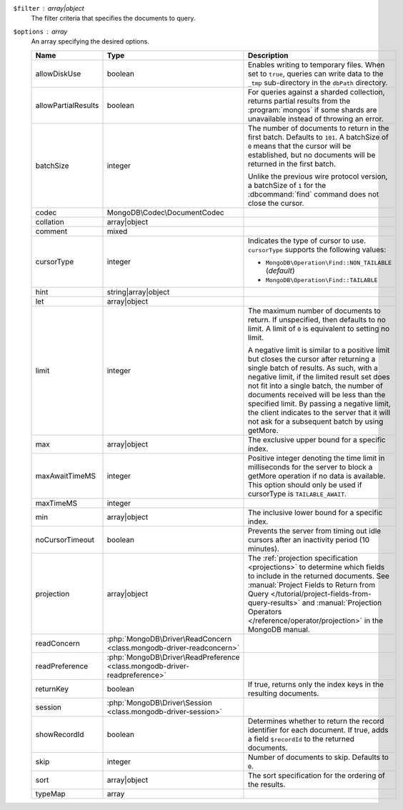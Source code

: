 ``$filter`` : array|object
  The filter criteria that specifies the documents to query.

``$options`` : array
  An array specifying the desired options.

  .. list-table::
     :header-rows: 1
     :widths: 20 20 80

     * - Name
       - Type
       - Description

     * - allowDiskUse
       - boolean
       - Enables writing to temporary files. When set to ``true``, queries can
         write data to the ``_tmp`` sub-directory in the ``dbPath`` directory.

     * - allowPartialResults
       - boolean
       - For queries against a sharded collection, returns partial results from
         the :program:`mongos` if some shards are unavailable instead of
         throwing an error.

     * - batchSize
       - integer
       - The number of documents to return in the first batch. Defaults to
         ``101``. A batchSize of ``0`` means that the cursor will be
         established, but no documents will be returned in the first batch.

         Unlike the previous wire protocol version, a batchSize of ``1`` for the
         :dbcommand:`find` command does not close the cursor.

     * - codec
       - MongoDB\\Codec\\DocumentCodec
       - .. include:: /includes/extracts/collection-option-codec.rst

         .. versionadded:: 1.17

     * - collation
       - array|object
       - .. include:: /includes/extracts/collection-option-collation.rst

     * - comment
       - mixed
       - .. include:: /includes/extracts/common-option-comment.rst

         .. include:: /includes/extracts/common-option-comment-string-before-4.4.rst

     * - cursorType
       - integer
       - Indicates the type of cursor to use. ``cursorType`` supports the
         following values:

         - ``MongoDB\Operation\Find::NON_TAILABLE`` (*default*)
         - ``MongoDB\Operation\Find::TAILABLE``

     * - hint
       - string|array|object
       - .. include:: /includes/extracts/common-option-hint.rst

         .. versionadded:: 1.2

     * - let
       - array|object
       - .. include:: /includes/extracts/common-option-let.rst

         .. versionadded:: 1.13

     * - limit
       - integer
       - The maximum number of documents to return. If unspecified, then
         defaults to no limit. A limit of ``0`` is equivalent to setting no
         limit.

         A negative limit is similar to a positive limit but closes the cursor
         after returning a single batch of results. As such, with a negative
         limit, if the limited result set does not fit into a single batch, the
         number of documents received will be less than the specified limit. By
         passing a negative limit, the client indicates to the server that it
         will not ask for a subsequent batch by using getMore.

     * - max
       - array|object
       - The exclusive upper bound for a specific index.

         .. versionadded:: 1.2

     * - maxAwaitTimeMS
       - integer
       - Positive integer denoting the time limit in milliseconds for the server
         to block a getMore operation if no data is available. This option
         should only be used if cursorType is ``TAILABLE_AWAIT``.

         .. versionadded:: 1.2

     * - maxTimeMS
       - integer
       - .. include:: /includes/extracts/common-option-maxTimeMS.rst

     * - min
       - array|object
       - The inclusive lower bound for a specific index.

         .. versionadded:: 1.2

     * - noCursorTimeout
       - boolean
       - Prevents the server from timing out idle cursors after an inactivity
         period (10 minutes).

     * - projection
       - array|object
       - The :ref:`projection specification <projections>` to determine which
         fields to include in the returned documents. See
         :manual:`Project Fields to Return from Query </tutorial/project-fields-from-query-results>`
         and :manual:`Projection Operators </reference/operator/projection>` in
         the MongoDB manual.

     * - readConcern
       - :php:`MongoDB\Driver\ReadConcern <class.mongodb-driver-readconcern>`
       - .. include:: /includes/extracts/collection-option-readConcern.rst

         .. include:: /includes/extracts/common-option-readConcern-transaction.rst

     * - readPreference
       - :php:`MongoDB\Driver\ReadPreference <class.mongodb-driver-readpreference>`
       - .. include:: /includes/extracts/collection-option-readPreference.rst

     * - returnKey
       - boolean
       - If true, returns only the index keys in the resulting documents.

         .. versionadded:: 1.2

     * - session
       - :php:`MongoDB\Driver\Session <class.mongodb-driver-session>`
       - .. include:: /includes/extracts/common-option-session.rst

         .. versionadded:: 1.3

     * - showRecordId
       - boolean
       - Determines whether to return the record identifier for each document.
         If true, adds a field ``$recordId`` to the returned documents.

         .. versionadded:: 1.2

     * - skip
       - integer
       - Number of documents to skip. Defaults to ``0``.

     * - sort
       - array|object
       - The sort specification for the ordering of the results.

     * - typeMap
       - array
       - .. include:: /includes/extracts/collection-option-typeMap.rst
